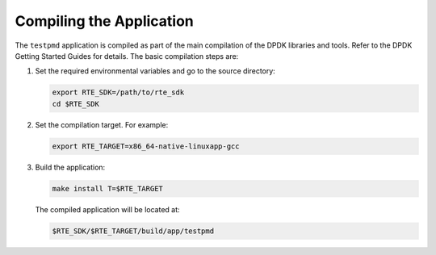 ..  BSD LICENSE
    Copyright(c) 2010-2014 Intel Corporation. All rights reserved.
    All rights reserved.

    Redistribution and use in source and binary forms, with or without
    modification, are permitted provided that the following conditions
    are met:

    * Redistributions of source code must retain the above copyright
    notice, this list of conditions and the following disclaimer.
    * Redistributions in binary form must reproduce the above copyright
    notice, this list of conditions and the following disclaimer in
    the documentation and/or other materials provided with the
    distribution.
    * Neither the name of Intel Corporation nor the names of its
    contributors may be used to endorse or promote products derived
    from this software without specific prior written permission.

    THIS SOFTWARE IS PROVIDED BY THE COPYRIGHT HOLDERS AND CONTRIBUTORS
    "AS IS" AND ANY EXPRESS OR IMPLIED WARRANTIES, INCLUDING, BUT NOT
    LIMITED TO, THE IMPLIED WARRANTIES OF MERCHANTABILITY AND FITNESS FOR
    A PARTICULAR PURPOSE ARE DISCLAIMED. IN NO EVENT SHALL THE COPYRIGHT
    OWNER OR CONTRIBUTORS BE LIABLE FOR ANY DIRECT, INDIRECT, INCIDENTAL,
    SPECIAL, EXEMPLARY, OR CONSEQUENTIAL DAMAGES (INCLUDING, BUT NOT
    LIMITED TO, PROCUREMENT OF SUBSTITUTE GOODS OR SERVICES; LOSS OF USE,
    DATA, OR PROFITS; OR BUSINESS INTERRUPTION) HOWEVER CAUSED AND ON ANY
    THEORY OF LIABILITY, WHETHER IN CONTRACT, STRICT LIABILITY, OR TORT
    (INCLUDING NEGLIGENCE OR OTHERWISE) ARISING IN ANY WAY OUT OF THE USE
    OF THIS SOFTWARE, EVEN IF ADVISED OF THE POSSIBILITY OF SUCH DAMAGE.

Compiling the Application
=========================

The ``testpmd`` application is compiled as part of the main compilation of the DPDK libraries and tools.
Refer to the DPDK Getting Started Guides for details.
The basic compilation steps are:

#.  Set the required environmental variables and go to the source directory:

    .. code-block:: console

        export RTE_SDK=/path/to/rte_sdk
        cd $RTE_SDK

#.  Set the compilation target. For example:

    .. code-block:: console

        export RTE_TARGET=x86_64-native-linuxapp-gcc

#.  Build the application:

    .. code-block:: console

        make install T=$RTE_TARGET

    The compiled application will be located at:

    .. code-block:: console

        $RTE_SDK/$RTE_TARGET/build/app/testpmd
